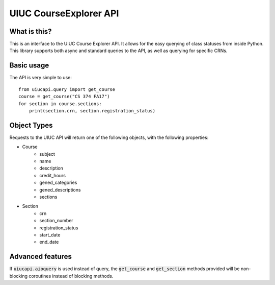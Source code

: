 UIUC CourseExplorer API
=======================

..  image:: https://api.codacy.com/project/badge/Grade/df755ff6ff664a6da27953e0fbc57644
    :alt: Codacy Badge
    :target: https://www.codacy.com/app/singhrohit2/UIUC-API?utm_source=github.com&utm_medium=referral&utm_content=rohits2/UIUC-API&utm_campaign=badger
..  image:: https://circleci.com/gh/rohits2/UIUC-API/tree/master.svg?style=shield
    :alt: Test Badge
    :target: https://github.com/rohits2/UIUC-API
What is this?
-------------
This is an interface to the UIUC Course Explorer API.  It allows for the easy querying of class statuses from inside Python.
This library supports both async and standard queries to the API, as well as querying for specific CRNs.

Basic usage
-----------
The API is very simple to use:
::
    from uiucapi.query import get_course
    course = get_course("CS 374 FA17")
    for section in course.sections:
        print(section.crn, section.registration_status)

Object Types
------------
Requests to the UIUC API will return one of the following objects, with the following properties:

- Course
    - subject
    - name
    - description
    - credit_hours
    - gened_categories
    - gened_descriptions
    - sections
- Section
    - crn
    - section_number
    - registration_status
    - start_date
    - end_date



Advanced features
-----------------
If :code:`uiucapi.aioquery` is used instead of query, the :code:`get_course` and :code:`get_section` methods provided will be non-blocking coroutines instead of
blocking methods.

